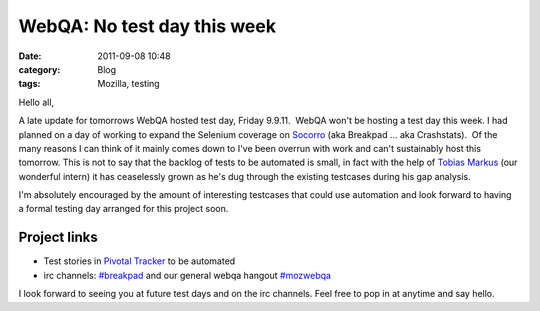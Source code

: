 WebQA: No test day this week
############################
:date: 2011-09-08 10:48
:category: Blog
:tags: Mozilla, testing

Hello all,

A late update for tomorrows WebQA hosted test day, Friday 9.9.11.  WebQA
won't be hosting a test day this week. I had planned on a day of working
to expand the Selenium coverage on `Socorro`_ (aka Breakpad ... aka
Crashstats).  Of the many reasons I can think of it mainly comes down to
I've been overrun with work and can't sustainably host this tomorrow. 
This is not to say that the backlog of tests to be automated is small,
in fact with the help of `Tobias Markus`_ (our wonderful intern) it has
ceaselessly grown as he's dug through the existing testcases during his
gap analysis.

I'm absolutely encouraged by the amount of interesting testcases that
could use automation and look forward to having a formal testing day
arranged for this project soon.

Project links
-------------

-  Test stories in `Pivotal Tracker`_ to be automated
-  irc channels: `#breakpad`_ and our general webqa hangout `#mozwebqa`_

I look forward to seeing you at future test days and on the irc
channels. Feel free to pop in at anytime and say hello.

.. raw:: html

   </p>

 

.. _Socorro: https://crash-stats.allizom.org
.. _Tobias Markus: https://twitter.com/#!/tobbi_
.. _Pivotal Tracker: https://www.pivotaltracker.com/projects/318147
.. _#breakpad: https://chat.mibbit.com/?server=irc.mozilla.org&channel=%23breakpad
.. _#mozwebqa: https://chat.mibbit.com/?server=irc.mozilla.org&channel=%23mozwebqa
